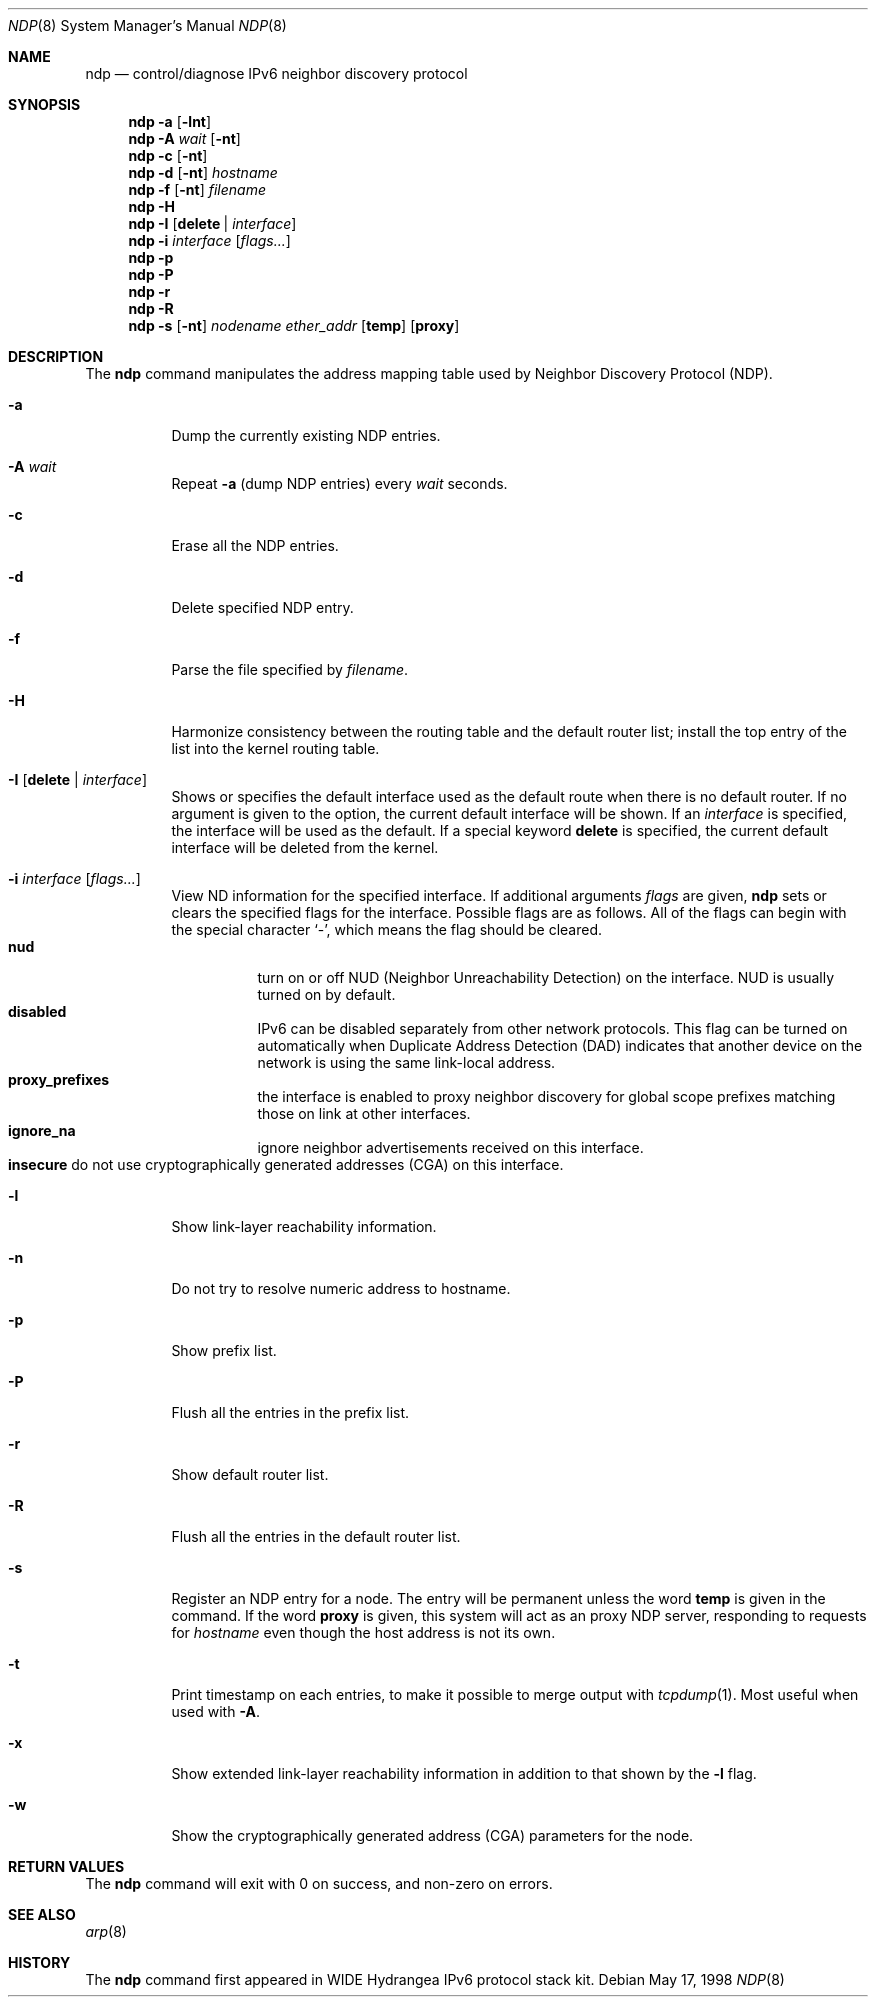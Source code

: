 .\" Copyright (c) 2012-2013 Apple Inc. All rights reserved.
.\"
.\" @APPLE_OSREFERENCE_LICENSE_HEADER_START@
.\" 
.\" This file contains Original Code and/or Modifications of Original Code
.\" as defined in and that are subject to the Apple Public Source License
.\" Version 2.0 (the 'License'). You may not use this file except in
.\" compliance with the License. The rights granted to you under the License
.\" may not be used to create, or enable the creation or redistribution of,
.\" unlawful or unlicensed copies of an Apple operating system, or to
.\" circumvent, violate, or enable the circumvention or violation of, any
.\" terms of an Apple operating system software license agreement.
.\" 
.\" Please obtain a copy of the License at
.\" http://www.opensource.apple.com/apsl/ and read it before using this file.
.\"
.\" The Original Code and all software distributed under the License are
.\" distributed on an 'AS IS' basis, WITHOUT WARRANTY OF ANY KIND, EITHER
.\" EXPRESS OR IMPLIED, AND APPLE HEREBY DISCLAIMS ALL SUCH WARRANTIES,
.\" INCLUDING WITHOUT LIMITATION, ANY WARRANTIES OF MERCHANTABILITY,
.\" FITNESS FOR A PARTICULAR PURPOSE, QUIET ENJOYMENT OR NON-INFRINGEMENT.
.\" Please see the License for the specific language governing rights and
.\" limitations under the License.
.\" 
.\" @APPLE_OSREFERENCE_LICENSE_HEADER_END@
.\"
.\" Copyright (C) 1995, 1996, 1997, and 1998 WIDE Project.
.\" All rights reserved.
.\"
.\" Redistribution and use in source and binary forms, with or without
.\" modification, are permitted provided that the following conditions
.\" are met:
.\" 1. Redistributions of source code must retain the above copyright
.\"    notice, this list of conditions and the following disclaimer.
.\" 2. Redistributions in binary form must reproduce the above copyright
.\"    notice, this list of conditions and the following disclaimer in the
.\"    documentation and/or other materials provided with the distribution.
.\" 3. Neither the name of the project nor the names of its contributors
.\"    may be used to endorse or promote products derived from this software
.\"    without specific prior written permission.
.\"
.\" THIS SOFTWARE IS PROVIDED BY THE PROJECT AND CONTRIBUTORS ``AS IS'' AND
.\" ANY EXPRESS OR IMPLIED WARRANTIES, INCLUDING, BUT NOT LIMITED TO, THE
.\" IMPLIED WARRANTIES OF MERCHANTABILITY AND FITNESS FOR A PARTICULAR PURPOSE
.\" ARE DISCLAIMED.  IN NO EVENT SHALL THE PROJECT OR CONTRIBUTORS BE LIABLE
.\" FOR ANY DIRECT, INDIRECT, INCIDENTAL, SPECIAL, EXEMPLARY, OR CONSEQUENTIAL
.\" DAMAGES (INCLUDING, BUT NOT LIMITED TO, PROCUREMENT OF SUBSTITUTE GOODS
.\" OR SERVICES; LOSS OF USE, DATA, OR PROFITS; OR BUSINESS INTERRUPTION)
.\" HOWEVER CAUSED AND ON ANY THEORY OF LIABILITY, WHETHER IN CONTRACT, STRICT
.\" LIABILITY, OR TORT (INCLUDING NEGLIGENCE OR OTHERWISE) ARISING IN ANY WAY
.\" OUT OF THE USE OF THIS SOFTWARE, EVEN IF ADVISED OF THE POSSIBILITY OF
.\" SUCH DAMAGE.
.\"
.Dd May 17, 1998
.Dt NDP 8
.Os
.\"
.Sh NAME
.Nm ndp
.Nd control/diagnose IPv6 neighbor discovery protocol
.\"
.Sh SYNOPSIS
.Nm
.Fl a
.Op Fl lnt
.Nm
.Fl A Ar wait
.Op Fl nt
.Nm
.Fl c
.Op Fl nt
.Nm
.Fl d
.Op Fl nt
.Ar hostname
.Nm
.Fl f
.Op Fl nt
.Ar filename
.Nm
.Fl H
.Nm
.Fl I
.Op Cm delete | Ar interface
.Nm
.Fl i
.Ar interface
.Op Ar flags...
.Nm
.Fl p
.Nm
.Fl P
.Nm
.Fl r
.Nm
.Fl R
.Nm
.Fl s
.Op Fl nt
.Ar nodename
.Ar ether_addr
.Op Li temp
.Op Li proxy
.\"
.Sh DESCRIPTION
The
.Nm
command manipulates the address mapping table
used by Neighbor Discovery Protocol (NDP).
.Bl -tag -width Ds
.It Fl a
Dump the currently existing NDP entries.
.It Fl A Ar wait
Repeat
.Fl a
(dump NDP entries)
every
.Ar wait
seconds.
.It Fl c
Erase all the NDP entries.
.It Fl d
Delete specified NDP entry.
.It Fl f
Parse the file specified by
.Ar filename .
.It Fl H
Harmonize consistency between the routing table and the default router
list; install the top entry of the list into the kernel routing table.
.It Fl I Op Cm delete | Ar interface
Shows or specifies the default interface used as the default route when
there is no default router.
If no argument is given to the option,
the current default interface will be shown.
If an
.Ar interface
is specified, the interface will be used as the default.
If a special keyword
.Ic delete
is specified, the current default interface will be deleted from the kernel.
.It Fl i Ar interface Op Ar flags...
View ND information for the specified interface.
If additional arguments
.Ar flags
are given,
.Nm
sets or clears the specified flags for the interface.
Possible flags are as follows.
All of the flags can begin with the
special character
.Ql - ,
which means the flag should be cleared.
.\"
.Bl -tag -width Ds -compact
.It Xo
.Ic nud
.Xc
turn on or off NUD (Neighbor Unreachability Detection) on the
interface.
NUD is usually turned on by default.
.It Xo
.Ic disabled
.Xc
IPv6 can be disabled separately from other network protocols. This flag can be
turned on automatically when Duplicate Address Detection (DAD) indicates that
another device on the network is using the same link-local address.
.It Xo
.Ic proxy_prefixes
.Xc
the interface is enabled to proxy neighbor discovery for global scope prefixes
matching those on link at other interfaces.
.It Xo
.Ic ignore_na
.Xc
ignore neighbor advertisements received on this interface.
.It Xo
.Ic insecure
do not use cryptographically generated addresses (CGA) on this interface.
.Xc
.El
.It Fl l
Show link-layer reachability information.
.It Fl n
Do not try to resolve numeric address to hostname.
.It Fl p
Show prefix list.
.It Fl P
Flush all the entries in the prefix list.
.It Fl r
Show default router list.
.It Fl R
Flush all the entries in the default router list.
.It Fl s
Register an NDP entry for a node.
The entry will be permanent unless the word
.Li temp
is given in the command.
If the word
.Li proxy
is given, this system will act as an proxy NDP server,
responding to requests for
.Ar hostname
even though the host address is not its own.
.It Fl t
Print timestamp on each entries,
to make it possible to merge output with
.Xr tcpdump 1 .
Most useful when used with
.Fl A .
.It Fl x
Show extended link-layer reachability information in addition to that shown by
the
.Fl l
flag.
.It Fl w
Show the cryptographically generated address (CGA) parameters for the node.
.El
.\"
.Sh RETURN VALUES
The
.Nm
command will exit with 0 on success, and non-zero on errors.
.\"
.Sh SEE ALSO
.Xr arp 8
.\"
.Sh HISTORY
The
.Nm
command first appeared in WIDE Hydrangea IPv6 protocol stack kit.
.\"
.\" .Sh BUGS
.\" (to be written)
